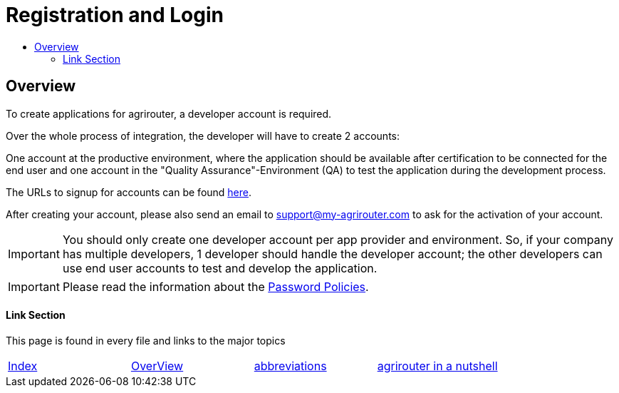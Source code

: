 = Registration and Login
:imagesdir: ./../assets/images/
:toc:
:toc-title:
:toclevels: 4

== Overview

To create applications for agrirouter, a developer account is required.

Over the whole process of integration, the developer will have to create 2 accounts:

One account at the productive environment, where the application should be available after certification to be connected for the end user and one account in the "Quality Assurance"-Environment (QA) to test the application during the development process.

The URLs to signup for accounts can be found link:./urls.adoc[here].

After creating your account, please also send an email to support@my-agrirouter.com to ask for the activation of your account.

[IMPORTANT]
====
You should only create one developer account per app provider and environment. So, if your company has multiple developers, 1 developer should handle the developer account; the other developers can use end user accounts to test and develop the application.
====

[IMPORTANT]
====
Please read the information about the link:./accounts.adoc[Password Policies].
====

==== Link Section
This page is found in every file and links to the major topics
[width="100%"]
|====
|link:../README.adoc[Index]|link:general.adoc[OverView]|link:abbreviations.adoc[abbreviations]|link:./terms.adoc[agrirouter in a nutshell]
|====
